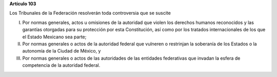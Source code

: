 **Artículo 103**

Los Tribunales de la Federación resolverán toda controversia que se
suscite

I. Por normas generales, actos u omisiones de la autoridad que violen
   los derechos humanos reconocidos y las garantías otorgadas para su
   protección por esta Constitución, así como por los tratados
   internacionales de los que el Estado Mexicano sea parte;

II. Por normas generales o actos de la autoridad federal que vulneren o
    restrinjan la soberanía de los Estados o la autonomía de la Ciudad
    de México, y

III. Por normas generales o actos de las autoridades de las entidades
     federativas que invadan la esfera de competencia de la autoridad
     federal.
